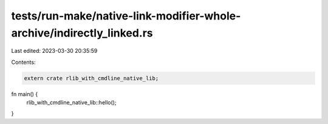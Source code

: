 tests/run-make/native-link-modifier-whole-archive/indirectly_linked.rs
======================================================================

Last edited: 2023-03-30 20:35:59

Contents:

.. code-block:: rs

    extern crate rlib_with_cmdline_native_lib;

fn main() {
    rlib_with_cmdline_native_lib::hello();
}


